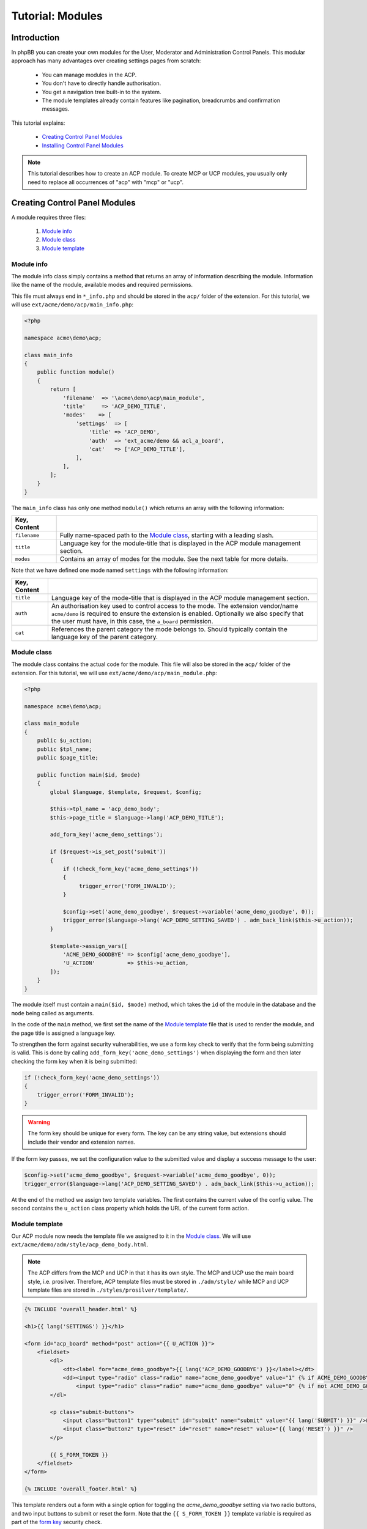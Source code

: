 =================
Tutorial: Modules
=================

Introduction
============

In phpBB you can create your own modules for the User, Moderator and
Administration Control Panels. This modular approach has many advantages
over creating settings pages from scratch:

  * You can manage modules in the ACP.
  * You don't have to directly handle authorisation.
  * You get a navigation tree built-in to the system.
  * The module templates already contain features like pagination,
    breadcrumbs and confirmation messages.

This tutorial explains:

 * `Creating Control Panel Modules`_
 * `Installing Control Panel Modules`_

.. note::
    This tutorial describes how to create an ACP module. To
    create MCP or UCP modules, you usually only need to replace all occurrences
    of "acp" with "mcp" or "ucp".


Creating Control Panel Modules
==============================

A module requires three files:

 1. `Module info`_
 2. `Module class`_
 3. `Module template`_

Module info
-----------

The module info class simply contains a method that returns an array
of information describing the module. Information like the name of
the module, available modes and required permissions.

This file must always end in ``*_info.php`` and
should be stored in the ``acp/`` folder of the extension.
For this tutorial, we will use ``ext/acme/demo/acp/main_info.php``:

.. code-block:: php

    <?php

    namespace acme\demo\acp;

    class main_info
    {
        public function module()
        {
            return [
                'filename'  => '\acme\demo\acp\main_module',
                'title'     => 'ACP_DEMO_TITLE',
                'modes'    => [
                    'settings'  => [
                        'title' => 'ACP_DEMO',
                        'auth'  => 'ext_acme/demo && acl_a_board',
                        'cat'   => ['ACP_DEMO_TITLE'],
                    ],
                ],
            ];
        }
    }

The ``main_info`` class has only one method ``module()`` which returns an array
with the following information:

.. csv-table::
    :header: Key, Content
    :delim: |

    ``filename`` | "Fully name-spaced path to the `Module class`_, starting with a leading slash."
    ``title`` | "Language key for the module-title that is displayed in the ACP module
    management section."
    ``modes`` | "Contains an array of modes for the module. See the next table
    for more details."

Note that we have defined one mode named ``settings`` with the following information:

.. csv-table::
    :header: Key, Content
    :delim: |

    ``title`` | "Language key of the mode-title that is displayed in the ACP module
    management section."
    ``auth`` | "An authorisation key used to control access to the mode. The extension
    vendor/name ``acme/demo`` is required to ensure the extension is enabled. Optionally
    we also specify that the user must have, in this case, the ``a_board`` permission."
    ``cat`` | "References the parent category the mode belongs to. Should
    typically contain the language key of the parent category."

Module class
------------

The module class contains the actual code for the module. This
file will also be stored in the ``acp/`` folder of the extension.
For this tutorial, we will use ``ext/acme/demo/acp/main_module.php``:

.. code-block:: php

    <?php

    namespace acme\demo\acp;

    class main_module
    {
        public $u_action;
        public $tpl_name;
        public $page_title;

        public function main($id, $mode)
        {
            global $language, $template, $request, $config;

            $this->tpl_name = 'acp_demo_body';
            $this->page_title = $language->lang('ACP_DEMO_TITLE');

            add_form_key('acme_demo_settings');

            if ($request->is_set_post('submit'))
            {
                if (!check_form_key('acme_demo_settings'))
                {
                     trigger_error('FORM_INVALID');
                }

                $config->set('acme_demo_goodbye', $request->variable('acme_demo_goodbye', 0));
                trigger_error($language->lang('ACP_DEMO_SETTING_SAVED') . adm_back_link($this->u_action));
            }

            $template->assign_vars([
                'ACME_DEMO_GOODBYE' => $config['acme_demo_goodbye'],
                'U_ACTION'          => $this->u_action,
            ]);
        }
    }

The module itself must contain a ``main($id, $mode)`` method,
which takes the ``id`` of the module in the database and the ``mode``
being called as arguments.

In the code of the ``main`` method, we first set the name of the
`Module template`_ file that is used to render the module, and the page
title is assigned a language key.

.. _form key:

To strengthen the form against security vulnerabilities, we
use a form key check to verify that the form being submitting
is valid. This is done by calling ``add_form_key('acme_demo_settings')``
when displaying the form and then later checking the form key
when it is being submitted:

.. code-block:: php

    if (!check_form_key('acme_demo_settings'))
    {
        trigger_error('FORM_INVALID');
    }

.. warning::

    The form key should be unique for every form. The key can be
    any string value, but extensions should include their vendor
    and extension names.

If the form key passes, we set the configuration value to the
submitted value and display a success message to the user:

.. code-block:: php

    $config->set('acme_demo_goodbye', $request->variable('acme_demo_goodbye', 0));
    trigger_error($language->lang('ACP_DEMO_SETTING_SAVED') . adm_back_link($this->u_action));

At the end of the method we assign two template variables.
The first contains the current value of the config value.
The second contains the ``u_action`` class property which holds
the URL of the current form action.

Module template
---------------

Our ACP module now needs the template file we assigned to it in the `Module class`_.
We will use ``ext/acme/demo/adm/style/acp_demo_body.html``.

.. note::

    The ACP differs from the MCP and UCP in that it has its own
    style. The MCP and UCP use the main board style, i.e. prosilver.
    Therefore, ACP template files must be stored in ``./adm/style/``
    while MCP and UCP template files are stored in ``./styles/prosilver/template/``.

.. code-block::

    {% INCLUDE 'overall_header.html' %}

    <h1>{{ lang('SETTINGS') }}</h1>

    <form id="acp_board" method="post" action="{{ U_ACTION }}">
        <fieldset>
            <dl>
                <dt><label for="acme_demo_goodbye">{{ lang('ACP_DEMO_GOODBYE') }}</label></dt>
                <dd><input type="radio" class="radio" name="acme_demo_goodbye" value="1" {% if ACME_DEMO_GOODBYE %}checked="checked" {% endif %}/> {{ lang('YES') }} &nbsp;
                    <input type="radio" class="radio" name="acme_demo_goodbye" value="0" {% if not ACME_DEMO_GOODBYE %}checked="checked" {% endif %}/> {{ lang('NO') }}</dd>
            </dl>

            <p class="submit-buttons">
                <input class="button1" type="submit" id="submit" name="submit" value="{{ lang('SUBMIT') }}" />&nbsp;
                <input class="button2" type="reset" id="reset" name="reset" value="{{ lang('RESET') }}" />
            </p>

            {{ S_FORM_TOKEN }}
        </fieldset>
    </form>

    {% INCLUDE 'overall_footer.html' %}

This template renders out a form with a single option for toggling the
*acme_demo_goodbye* setting via two radio buttons, and two input buttons
to submit or reset the form. Note that the ``{{ S_FORM_TOKEN }}`` template
variable is required as part of the `form key`_ security check.

Module language keys
^^^^^^^^^^^^^^^^^^^^

Between our module class and template files, we have added some new language keys.
We can add them to our language array in ``acme/demo/language/en/demo.php``:

.. code-block:: php

        'ACP_DEMO_TITLE'         => 'Demo Module',
        'ACP_DEMO'               => 'Settings',
        'ACP_DEMO_GOODBYE'       => 'Should say goodbye?',
        'ACP_DEMO_SETTING_SAVED' => 'Settings have been saved successfully!',

.. note::

    Recall that we load our language file globally throughout phpBB
    via the ``core.user_setup`` event in our event listener. Since we do
    not recommend doing this all the time, an alternative method to
    autoload a language file in the ACP is to prefix the file
    name with ``info_acp_*.php`` for module language keys or ``permissions_*.php`` for
    permission language keys.

Installing Control Panel Modules
================================

The module is now complete, but it will not show up in the ACP yet. To install
the module to the database when the extension is enabled, we need a Migration.

Migration files must be stored in the ``migrations/`` folder of the extension.
For the Acme Demo, we need a migration that will install the following data:

  * A configuration value named ``acme_demo_goodbye`` that can be set by the administrator.
  * The ACP module data.

.. code-block:: php

    <?php

    namespace acme\demo\migrations;

    class add_module extends \phpbb\db\migration\migration
    {
        /**
         * If our config variable already exists in the db
         * skip this migration.
         */
        public function effectively_installed()
        {
            return isset($this->config['acme_demo_goodbye']);
        }

        /**
         * This migration depends on phpBB's v314 migration
         * already being installed.
         */
        static public function depends_on()
        {
            return ['\phpbb\db\migration\data\v31x\v314'];
        }

        public function update_data()
        {
            return [

                // Add the config variable we want to be able to set
                ['config.add', ['acme_demo_goodbye', 0]],

                // Add a parent module (ACP_DEMO_TITLE) to the Extensions tab (ACP_CAT_DOT_MODS)
                ['module.add', [
                    'acp',
                    'ACP_CAT_DOT_MODS',
                    'ACP_DEMO_TITLE'
                ]],

                // Add our main_module to the parent module (ACP_DEMO_TITLE)
                ['module.add', [
                    'acp',
                    'ACP_DEMO_TITLE',
                    [
                        'module_basename'	=> '\acme\demo\acp\main_module',
                        'modes'				=> ['settings'],
                    ],
                ]],
            ];
        }
    }

.. seealso::

    To learn more about migrations, please have a look at the
    :doc:`../migrations/index` documentation.

At this point we have completed the Acme Demo extension! There is more that
extensions can do, however, than what we learned from the Acme Demo.
Continue on to the next sections to learn how to do more with extensions.
